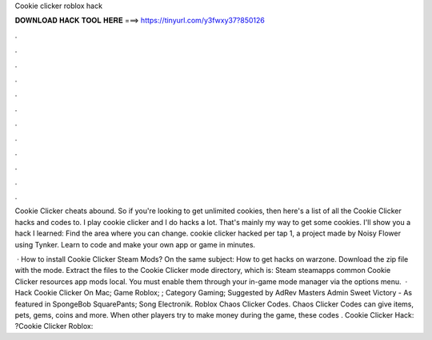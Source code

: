 Cookie clicker roblox hack



𝐃𝐎𝐖𝐍𝐋𝐎𝐀𝐃 𝐇𝐀𝐂𝐊 𝐓𝐎𝐎𝐋 𝐇𝐄𝐑𝐄 ===> https://tinyurl.com/y3fwxy37?850126



.



.



.



.



.



.



.



.



.



.



.



.

Cookie Clicker cheats abound. So if you're looking to get unlimited cookies, then here's a list of all the Cookie Clicker hacks and codes to. I play cookie clicker and I do hacks a lot. That's mainly my way to get some cookies. I'll show you a hack I learned: Find the area where you can change. cookie clicker hacked per tap 1, a project made by Noisy Flower using Tynker. Learn to code and make your own app or game in minutes.

 · How to install Cookie Clicker Steam Mods? On the same subject: How to get hacks on warzone. Download the zip file with the mode. Extract the files to the Cookie Clicker mode directory, which is: Steam steamapps common Cookie Clicker resources app mods local. You must enable them through your in-game mode manager via the options menu.  · Hack Cookie Clicker On Mac; Game Roblox; ; Category Gaming; Suggested by AdRev Masters Admin Sweet Victory - As featured in SpongeBob SquarePants; Song Electronik. Roblox Chaos Clicker Codes. Chaos Clicker Codes can give items, pets, gems, coins and more. When other players try to make money during the game, these codes . Cookie Clicker Hack: ?Cookie Clicker Roblox: 
